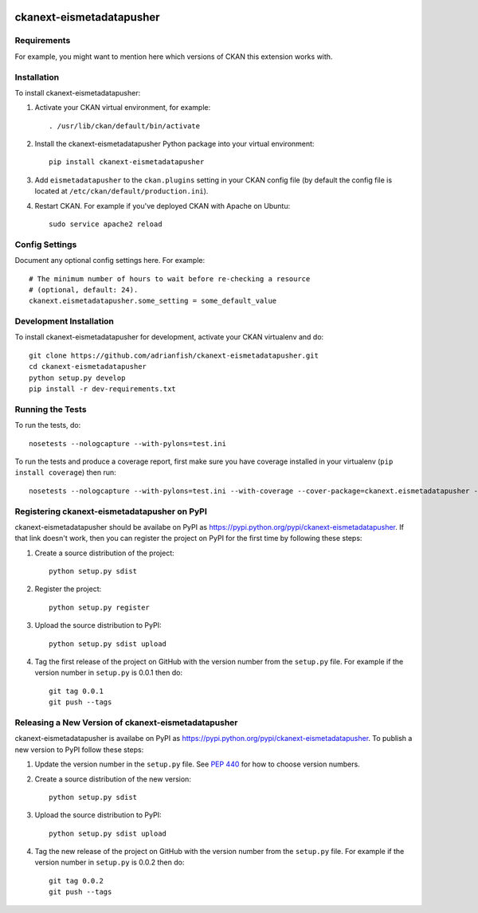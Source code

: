 .. You should enable this project on travis-ci.org and coveralls.io to make
   these badges work. The necessary Travis and Coverage config files have been
   generated for you.

.. image:: https://travis-ci.org/adrianfish/ckanext-eismetadatapusher.svg?branch=master
    :target: https://travis-ci.org/adrianfish/ckanext-eismetadatapusher

.. image:: https://coveralls.io/repos/adrianfish/ckanext-eismetadatapusher/badge.svg
  :target: https://coveralls.io/r/adrianfish/ckanext-eismetadatapusher

.. image:: https://pypip.in/download/ckanext-eismetadatapusher/badge.svg
    :target: https://pypi.python.org/pypi//ckanext-eismetadatapusher/
    :alt: Downloads

.. image:: https://pypip.in/version/ckanext-eismetadatapusher/badge.svg
    :target: https://pypi.python.org/pypi/ckanext-eismetadatapusher/
    :alt: Latest Version

.. image:: https://pypip.in/py_versions/ckanext-eismetadatapusher/badge.svg
    :target: https://pypi.python.org/pypi/ckanext-eismetadatapusher/
    :alt: Supported Python versions

.. image:: https://pypip.in/status/ckanext-eismetadatapusher/badge.svg
    :target: https://pypi.python.org/pypi/ckanext-eismetadatapusher/
    :alt: Development Status

.. image:: https://pypip.in/license/ckanext-eismetadatapusher/badge.svg
    :target: https://pypi.python.org/pypi/ckanext-eismetadatapusher/
    :alt: License

=============
ckanext-eismetadatapusher
=============

.. Put a description of your extension here:
   What does it do? What features does it have?
   Consider including some screenshots or embedding a video!


------------
Requirements
------------

For example, you might want to mention here which versions of CKAN this
extension works with.


------------
Installation
------------

.. Add any additional install steps to the list below.
   For example installing any non-Python dependencies or adding any required
   config settings.

To install ckanext-eismetadatapusher:

1. Activate your CKAN virtual environment, for example::

     . /usr/lib/ckan/default/bin/activate

2. Install the ckanext-eismetadatapusher Python package into your virtual environment::

     pip install ckanext-eismetadatapusher

3. Add ``eismetadatapusher`` to the ``ckan.plugins`` setting in your CKAN
   config file (by default the config file is located at
   ``/etc/ckan/default/production.ini``).

4. Restart CKAN. For example if you've deployed CKAN with Apache on Ubuntu::

     sudo service apache2 reload


---------------
Config Settings
---------------

Document any optional config settings here. For example::

    # The minimum number of hours to wait before re-checking a resource
    # (optional, default: 24).
    ckanext.eismetadatapusher.some_setting = some_default_value


------------------------
Development Installation
------------------------

To install ckanext-eismetadatapusher for development, activate your CKAN virtualenv and
do::

    git clone https://github.com/adrianfish/ckanext-eismetadatapusher.git
    cd ckanext-eismetadatapusher
    python setup.py develop
    pip install -r dev-requirements.txt


-----------------
Running the Tests
-----------------

To run the tests, do::

    nosetests --nologcapture --with-pylons=test.ini

To run the tests and produce a coverage report, first make sure you have
coverage installed in your virtualenv (``pip install coverage``) then run::

    nosetests --nologcapture --with-pylons=test.ini --with-coverage --cover-package=ckanext.eismetadatapusher --cover-inclusive --cover-erase --cover-tests


---------------------------------
Registering ckanext-eismetadatapusher on PyPI
---------------------------------

ckanext-eismetadatapusher should be availabe on PyPI as
https://pypi.python.org/pypi/ckanext-eismetadatapusher. If that link doesn't work, then
you can register the project on PyPI for the first time by following these
steps:

1. Create a source distribution of the project::

     python setup.py sdist

2. Register the project::

     python setup.py register

3. Upload the source distribution to PyPI::

     python setup.py sdist upload

4. Tag the first release of the project on GitHub with the version number from
   the ``setup.py`` file. For example if the version number in ``setup.py`` is
   0.0.1 then do::

       git tag 0.0.1
       git push --tags


----------------------------------------
Releasing a New Version of ckanext-eismetadatapusher
----------------------------------------

ckanext-eismetadatapusher is availabe on PyPI as https://pypi.python.org/pypi/ckanext-eismetadatapusher.
To publish a new version to PyPI follow these steps:

1. Update the version number in the ``setup.py`` file.
   See `PEP 440 <http://legacy.python.org/dev/peps/pep-0440/#public-version-identifiers>`_
   for how to choose version numbers.

2. Create a source distribution of the new version::

     python setup.py sdist

3. Upload the source distribution to PyPI::

     python setup.py sdist upload

4. Tag the new release of the project on GitHub with the version number from
   the ``setup.py`` file. For example if the version number in ``setup.py`` is
   0.0.2 then do::

       git tag 0.0.2
       git push --tags
